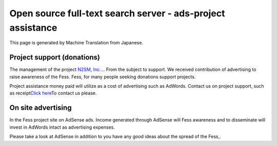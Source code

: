 ============================================================
Open source full-text search server - ads-project assistance
============================================================

This page is generated by Machine Translation from Japanese.

Project support (donations)
===========================

The management of the project `N2SM, Inc.... <http://www.n2sm.net/>`__
From the subject to support. We received contribution of advertising to
raise awareness of the Fess. Fess, for many people seeking donations
support projects.

|image0|

Project assistance money paid will utilize as a cost of advertising such
as AdWords. Contact us on project support, such as receipt\ `Click
here <mailto:payment+fess@n2sm.net>`__\ To contact us please.

On site advertising
===================

In the Fess project site on AdSense ads. Income generated through
AdSense will Fess awareness and to disseminate will invest in AdWords
intact as advertising expenses.

Please take a look at AdSense in addition to you have any good ideas
about the spread of the Fess,.

.. |image0| image:: https://www.paypalobjects.com/ja_JP/i/scr/pixel.gif
